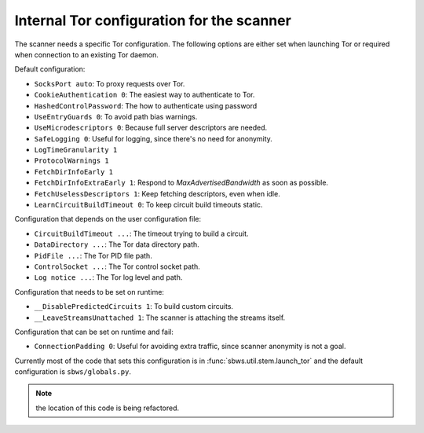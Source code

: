 .. _config_tor:

Internal Tor configuration for the scanner
------------------------------------------

The scanner needs a specific Tor configuration.
The following options are either set when launching Tor or required when
connection to an existing Tor daemon.

Default configuration:

- ``SocksPort auto``: To proxy requests over Tor.
- ``CookieAuthentication 0``: The easiest way to authenticate to Tor.
- ``HashedControlPassword``: The how to authenticate using password
- ``UseEntryGuards 0``: To avoid path bias warnings.
- ``UseMicrodescriptors 0``: Because full server descriptors are needed.
- ``SafeLogging 0``: Useful for logging, since there's no need for anonymity.
- ``LogTimeGranularity 1``
- ``ProtocolWarnings 1``
- ``FetchDirInfoEarly 1``
- ``FetchDirInfoExtraEarly 1``: Respond to `MaxAdvertisedBandwidth` as soon as possible.
- ``FetchUselessDescriptors 1``: Keep fetching descriptors, even when idle.
- ``LearnCircuitBuildTimeout 0``: To keep circuit build timeouts static.

Configuration that depends on the user configuration file:

- ``CircuitBuildTimeout ...``: The timeout trying to build a circuit.
- ``DataDirectory ...``: The Tor data directory path.
- ``PidFile ...``: The Tor PID file path.
- ``ControlSocket ...``: The Tor control socket path.
- ``Log notice ...``: The Tor log level and path.

Configuration that needs to be set on runtime:

- ``__DisablePredictedCircuits 1``: To build custom circuits.
- ``__LeaveStreamsUnattached 1``: The scanner is attaching the streams itself.

Configuration that can be set on runtime and fail:

- ``ConnectionPadding 0``: Useful for avoiding extra traffic, since scanner anonymity is not a goal.

Currently most of the code that sets this configuration is in :func:`sbws.util.stem.launch_tor`
and the default configuration is ``sbws/globals.py``.

.. note:: the location of this code is being refactored.
